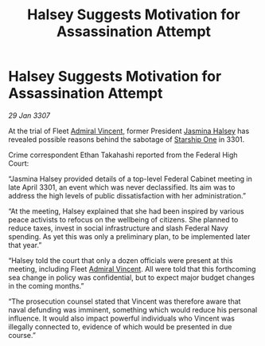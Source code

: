 :PROPERTIES:
:ID:       5ad5800a-739d-43ad-82f2-f993b0d330ec
:ROAM_REFS: https://cms.zaonce.net/en-GB/jsonapi/node/galnet_article/bee897ed-6dd2-4b6d-83e9-241b880971cc?resourceVersion=id%3A4918
:END:
#+title: Halsey Suggests Motivation for Assassination Attempt
#+filetags: :3301:3307:Federation:galnet:

* Halsey Suggests Motivation for Assassination Attempt

/29 Jan 3307/

At the trial of Fleet [[id:478137a2-59fc-4055-ba37-021ef7035652][Admiral Vincent]], former President [[id:a9ccf59f-436e-44df-b041-5020285925f8][Jasmina Halsey]] has revealed possible reasons behind the sabotage of [[id:85fdc9c8-500b-4e91-bc8b-70bcb3c05b0f][Starship One]] in 3301. 

Crime correspondent Ethan Takahashi reported from the Federal High Court: 

“Jasmina Halsey provided details of a top-level Federal Cabinet meeting in late April 3301, an event which was never declassified. Its aim was to address the high levels of public dissatisfaction with her administration.” 

“At the meeting, Halsey explained that she had been inspired by various peace activists to refocus on the wellbeing of citizens. She planned to reduce taxes, invest in social infrastructure and slash Federal Navy spending. As yet this was only a preliminary plan, to be implemented later that year.” 

“Halsey told the court that only a dozen officials were present at this meeting, including Fleet [[id:478137a2-59fc-4055-ba37-021ef7035652][Admiral Vincent]]. All were told that this forthcoming sea change in policy was confidential, but to expect major budget changes in the coming months.” 

“The prosecution counsel stated that Vincent was therefore aware that naval defunding was imminent, something which would reduce his personal influence. It would also impact powerful individuals who Vincent was illegally connected to, evidence of which would be presented in due course.”
